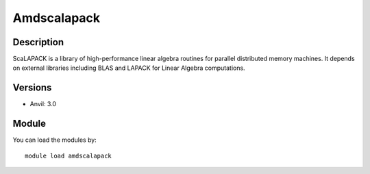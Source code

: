 .. _backbone-label:

Amdscalapack
==============================

Description
~~~~~~~~
ScaLAPACK is a library of high-performance linear algebra routines for parallel distributed memory machines. It depends on external libraries including BLAS and LAPACK for Linear Algebra computations.

Versions
~~~~~~~~
- Anvil: 3.0

Module
~~~~~~~~
You can load the modules by::

    module load amdscalapack

